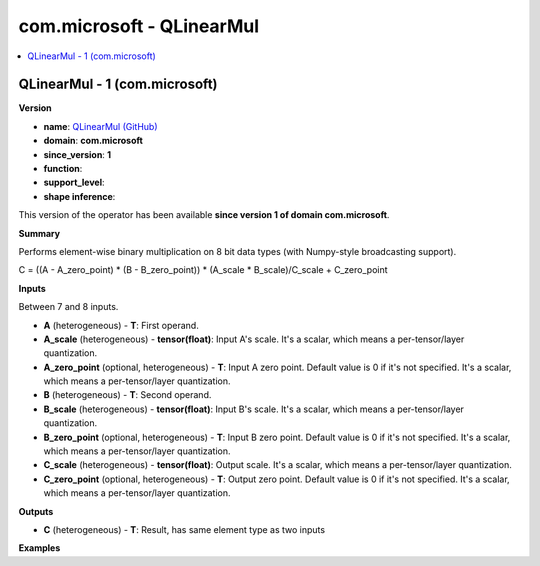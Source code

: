 
.. _l-onnx-doccom.microsoft-QLinearMul:

==========================
com.microsoft - QLinearMul
==========================

.. contents::
    :local:


.. _l-onnx-opcom-microsoft-qlinearmul-1:

QLinearMul - 1 (com.microsoft)
==============================

**Version**

* **name**: `QLinearMul (GitHub) <https://github.com/onnx/onnx/blob/main/docs/Operators.md#com.microsoft.QLinearMul>`_
* **domain**: **com.microsoft**
* **since_version**: **1**
* **function**:
* **support_level**:
* **shape inference**:

This version of the operator has been available
**since version 1 of domain com.microsoft**.

**Summary**

Performs element-wise binary multiplication on 8 bit data types (with Numpy-style broadcasting support).

C = ((A - A_zero_point) * (B - B_zero_point)) * (A_scale * B_scale)/C_scale + C_zero_point

**Inputs**

Between 7 and 8 inputs.

* **A** (heterogeneous) - **T**:
  First operand.
* **A_scale** (heterogeneous) - **tensor(float)**:
  Input A's scale. It's a scalar, which means a per-tensor/layer
  quantization.
* **A_zero_point** (optional, heterogeneous) - **T**:
  Input A zero point. Default value is 0 if it's not specified. It's a
  scalar, which means a per-tensor/layer quantization.
* **B** (heterogeneous) - **T**:
  Second operand.
* **B_scale** (heterogeneous) - **tensor(float)**:
  Input B's scale. It's a scalar, which means a per-tensor/layer
  quantization.
* **B_zero_point** (optional, heterogeneous) - **T**:
  Input B zero point. Default value is 0 if it's not specified. It's a
  scalar, which means a per-tensor/layer quantization.
* **C_scale** (heterogeneous) - **tensor(float)**:
  Output scale. It's a scalar, which means a per-tensor/layer
  quantization.
* **C_zero_point** (optional, heterogeneous) - **T**:
  Output zero point. Default value is 0 if it's not specified. It's a
  scalar, which means a per-tensor/layer quantization.

**Outputs**

* **C** (heterogeneous) - **T**:
  Result, has same element type as two inputs

**Examples**
